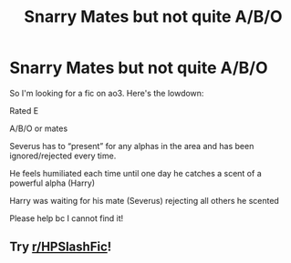 #+TITLE: Snarry Mates but not quite A/B/O

* Snarry Mates but not quite A/B/O
:PROPERTIES:
:Author: hadesnotetaker
:Score: 0
:DateUnix: 1601605104.0
:DateShort: 2020-Oct-02
:FlairText: What's That Fic?
:END:
So I'm looking for a fic on ao3. Here's the lowdown:

Rated E

A/B/O or mates

Severus has to “present” for any alphas in the area and has been ignored/rejected every time.

He feels humiliated each time until one day he catches a scent of a powerful alpha (Harry)

Harry was waiting for his mate (Severus) rejecting all others he scented

Please help bc I cannot find it!


** Try [[/r/HPSlashFic][r/HPSlashFic]]!
:PROPERTIES:
:Author: sailingg
:Score: 0
:DateUnix: 1601613852.0
:DateShort: 2020-Oct-02
:END:
